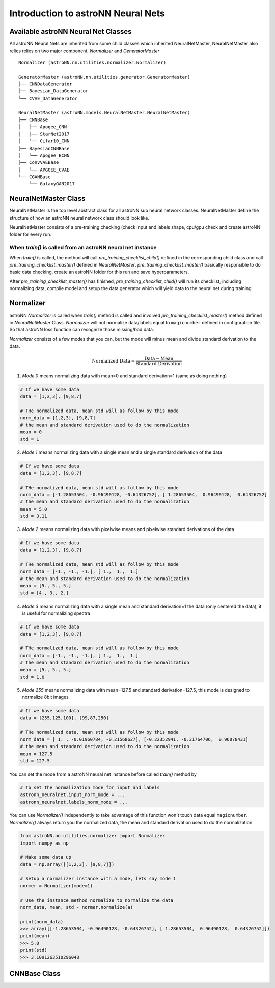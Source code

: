 
Introduction to astroNN Neural Nets
=======================================================

Available astroNN Neural Net Classes
--------------------------------------

All astroNN Neural Nets are inherited from some child classes which inherited NeuralNetMaster, NeuralNetMaster also
relies relies on two major component, `Normalizer` and `GeneratorMaster`

::

    Normalizer (astroNN.nn.utilities.normalizer.Normalizer)

    GeneratorMaster (astroNN.nn.utilities.generator.GeneratorMaster)
    ├── CNNDataGenerator
    ├── Bayesian_DataGenerator
    └── CVAE_DataGenerator

    NeuralNetMaster (astroNN.models.NeuralNetMaster.NeuralNetMaster)
    ├── CNNBase
    │   ├── Apogee_CNN
    │   ├── StarNet2017
    │   └── Cifar10_CNN
    ├── BayesianCNNBase
    │   └── Apogee_BCNN
    ├── ConvVAEBase
    │   └── APGOEE_CVAE
    └── CGANBase
        └── GalaxyGAN2017

NeuralNetMaster Class
--------------------------------------

NeuralNetMaster is the top level abstract class for all astroNN sub neural network classes. NeuralNetMaster define the
structure of how an astroNN neural network class should look like.

NeuralNetMaster consists of a pre-training checking (check input and labels shape, cpu/gpu check and create astroNN
folder for every run.

---------------------------------------------------------------
When `train()` is called from an astroNN neural net instance
---------------------------------------------------------------

When `train()` is called, the method will call `pre_training_checklist_child()` defined in the corresponding child class
and call `pre_training_checklist_master()` defined in `NeuralNetMaster`. `pre_training_checklist_master()` basically responsible
to do basic data checking, create an astroNN folder for this run and save hyperparameters.

After `pre_training_checklist_master()` has finished, `pre_training_checklist_child()` will run its checklist, including
normalizing data, compile model and setup the data generator which will yield data to the neural net during training.

Normalizer
---------------

astroNN `Normalizer` is called when `train()` method is called and involved `pre_training_checklist_master()` method
defined in `NeuralNetMaster` Class. `Normalizer` will not normalize data/labels equal to ``magicnumber`` defined in configuration file.
So that astroNN loss function can recognize those missing/bad data.

`Normalizer` consists of a few modes that you can, but the mode will minus mean and divide standard derivation to the data.


.. math::

    \text{Normalized Data} = \frac{\text{Data} - \text{Mean}}{\text{Standard Derivation}}

1. `Mode 0` means normalizing data with mean=0 and standard derivation=1 (same as doing nothing)

.. code-block:: python

    # If we have some data
    data = [1,2,3], [9,8,7]

    # THe normalized data, mean std will as follow by this mode
    norm_data = [1,2,3], [9,8,7]
    # the mean and standard derivation used to do the normalization
    mean = 0
    std = 1

2. `Mode 1` means normalizing data with a single mean and a single standard derivation of the data

.. code-block:: python

    # If we have some data
    data = [1,2,3], [9,8,7]

    # THe normalized data, mean std will as follow by this mode
    norm_data = [-1.28653504, -0.96490128, -0.64326752], [ 1.28653504,  0.96490128,  0.64326752]
    # the mean and standard derivation used to do the normalization
    mean = 5.0
    std = 3.11

3. `Mode 2` means normalizing data with pixelwise means and pixelwise standard derivations of the data

.. code-block:: python

    # If we have some data
    data = [1,2,3], [9,8,7]

    # THe normalized data, mean std will as follow by this mode
    norm_data = [-1., -1., -1.], [ 1.,  1.,  1.]
    # the mean and standard derivation used to do the normalization
    mean = [5., 5., 5.]
    std = [4., 3., 2.]

4. `Mode 3` means normalizing data with a single mean and standard derivation=1 the data (only centered the data), it is useful for normalizing spectra

.. code-block:: python

    # If we have some data
    data = [1,2,3], [9,8,7]

    # THe normalized data, mean std will as follow by this mode
    norm_data = [-1., -1., -1.], [ 1.,  1.,  1.]
    # the mean and standard derivation used to do the normalization
    mean = [5., 5., 5.]
    std = 1.0

5. `Mode 255` means normalizing data with mean=127.5 and standard derivation=127.5, this mode is designed to normalize 8bit images

.. code-block:: python

    # If we have some data
    data = [255,125,100], [99,87,250]

    # THe normalized data, mean std will as follow by this mode
    norm_data = [ 1. , -0.01960784, -0.21568627], [-0.22352941, -0.31764706,  0.96078431]
    # the mean and standard derivation used to do the normalization
    mean = 127.5
    std = 127.5

You can set the mode from a astroNN neural net instance before called `train()` method by

.. code-block:: python

    # To set the normalization mode for input and labels
    astronn_neuralnet.input_norm_mode = ...
    astronn_neuralnet.labels_norm_mode = ...

You can use `Normalizer()` independently to take advantage of this function won't touch data equal ``magicnumber``.
`Normalizer()` always return you the normalized data, the mean and standard derivation used to do the normalization

.. code-block:: python

    from astroNN.nn.utilities.normalizer import Normalizer
    import numpy as np

    # Make some data up
    data = np.array([[1,2,3], [9,8,7]])

    # Setup a normalizer instance with a mode, lets say mode 1
    normer = Normalizer(mode=1)

    # Use the instance method normalize to normalize the data
    norm_data, mean, std - normer.normalize(a)

    print(norm_data)
    >>> array([[-1.28653504, -0.96490128, -0.64326752], [ 1.28653504,  0.96490128,  0.64326752]])
    print(mean)
    >>> 5.0
    print(std)
    >>> 3.1091263510296048

CNNBase Class
--------------------------------------
